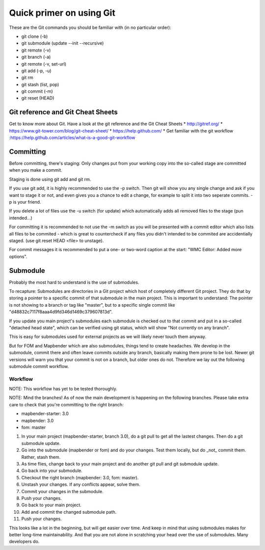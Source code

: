 .. _git:

Quick primer on using Git
#########################

These are the Git commands you should be familiar with (in no particular order):

* git clone (-b)
* git submodule (update --init --recursive)
* git remote (-v)
* git branch (-a)
* git remote (-v, set-url)
* git add (-p, -u)
* git rm
* git stash (list, pop)
* git commit (-m)
* git reset (HEAD)


Git reference and Git Cheat Sheets
==================================
Get to know more about Git. Have a look at the git reference and the Git Cheat Sheets
* http://gitref.org/
* https://www.git-tower.com/blog/git-cheat-sheet/
* https://help.github.com/
* Get familiar with the git workflow :https://help.github.com/articles/what-is-a-good-git-workflow


Committing
==========

Before committing, there's staging: Only changes put from your working copy
into the so-called stage are committed when you make a commit.

Staging is done using git add and git rm.

If you use git add, it is highly recommended to use the -p switch. Then
git will show you any single change and ask if you want to stage it or not,
and even gives you a chance to edit a change, for example to split it into
two seperate commits. -p is your friend.

If you delete a lot of files use the -u switch (for update) which automatically
adds all removed files to the stage (pun intended...)

For committing it is recommended to not use the -m switch as you will be presented
with a commit editor which also lists all files to be commited - which is great
to countercheck if any files you didn't intended to be commited are accidentially
staged. (use git reset HEAD <file> to unstage).

For commit messages it is recommended to put a one- or two-word caption at the
start: "WMC Editor: Added more options".


Submodule
=========

Probably the most hard to understand is the use of submodules.

To recapture: Submodules are directories in a Git project which host of
completely different Git project. They do that by storing a pointer to
a specific commit of that submodule in the main project. This is important to
understand: The pointer is not showing to a branch or tag like "master", but
to a specific single commit like "d48832c7117f8aaa4d9fd346d1469c379607813d".

If you update you main project's submodules each submodule is checked out to
that commit and put in a so-called "detached head state", which can be verified
using git status, which will show "Not currently on any branch".

This is easy for submodules used for external projects as we will likely never
touch them anyway.

But for FOM and Mapbender which are also submodules, things tend to create
headaches. We develop in the submodule, commit there and often leave commits
outside any branch, basically making them prone to be lost. Newer git versions
will warn you that your commit is not on a branch, but older ones do not.
Therefore we lay out the following submodule commit workflow.


Workflow
--------

NOTE: This workflow has yet to be tested thoroughly.

NOTE: Mind the branches! As of now the main development is happening on the
following branches. Please take extra care to check that you're committing to
the right branch:

* mapbender-starter: 3.0
* mapbender: 3.0
* fom: master

1) In your main project (mapbender-starter, branch 3.0), do a git pull to get
   all the lastest changes. Then do a git submodule update.
2) Go into the submodule (mapbender or fom) and do your changes. Test them
   locally, but do _not_ commit them. Rather, stash them.
3) As time flies, change back to your main project and do another git pull and
   git submodule update.
4) Go back into your submodule.
5) Checkout the right branch (mapbender: 3.0, fom: master).
6) Unstash your changes. If any conflicts appear, solve them.
7) Commit your changes in the submodule.
8) Push your changes.
9) Go back to your main project.
10) Add and commit the changed submodule path.
11) Push your changes.

This looks like a lot in the beginning, but will get easier over time. And keep
in mind that using submodules makes for better long-time maintainability. And
that you are not alone in scratching your head over the use of submodules. Many
developers do.

